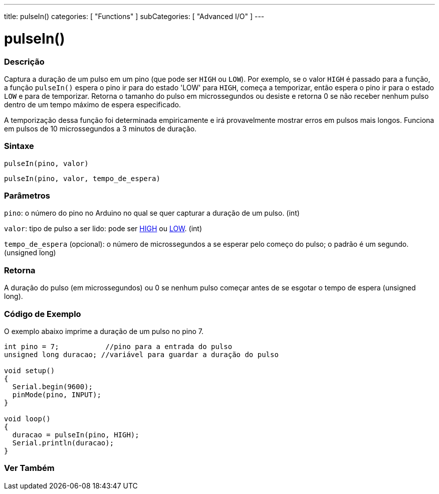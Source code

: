 ---
title: pulseIn()
categories: [ "Functions" ]
subCategories: [ "Advanced I/O" ]
---

= pulseIn()

// OVERVIEW SECTION STARTS
[#overview]
--

[float]
=== Descrição
Captura a duração de um pulso em um pino (que pode ser `HIGH` ou `LOW`). Por exemplo, se o valor `HIGH` é passado para a função, a função `pulseIn()` espera o pino ir para do estado 'LOW' para `HIGH`, começa a temporizar, então espera o pino ir para o estado `LOW` e para de temporizar. Retorna o tamanho do pulso em microssegundos ou desiste e retorna 0 se não receber nenhum pulso dentro de um tempo máximo de espera especificado.

A temporização dessa função foi determinada empiricamente e irá provavelmente mostrar erros em pulsos mais longos. Funciona em pulsos de 10 microssegundos a 3 minutos de duração.
[%hardbreaks]


[float]
=== Sintaxe
`pulseIn(pino, valor)`

`pulseIn(pino, valor, tempo_de_espera)`

[float]
=== Parâmetros
`pino`: o número do pino no Arduino no qual se quer capturar a duração de um pulso. (int)

`valor`: tipo de pulso a ser lido: pode ser link:../../../variables/constants/constants/[HIGH] ou link:../../../variables/constants/constants/[LOW]. (int)

`tempo_de_espera` (opcional): o número de microssegundos a se esperar pelo começo do pulso; o padrão é um segundo. (unsigned long)
[float]
=== Retorna
A duração do pulso (em microssegundos) ou 0 se nenhum pulso começar antes de se esgotar o tempo de espera (unsigned long).

--
// OVERVIEW SECTION ENDS




// HOW TO USE SECTION STARTS
[#howtouse]
--

[float]
=== Código de Exemplo
// Describe what the example code is all about and add relevant code   ►►►►► THIS SECTION IS MANDATORY ◄◄◄◄◄
O exemplo abaixo imprime a duração de um pulso no pino 7.

[source,arduino]
----
int pino = 7;           //pino para a entrada do pulso
unsigned long duracao; //variável para guardar a duração do pulso

void setup()
{
  Serial.begin(9600);
  pinMode(pino, INPUT);
}

void loop()
{
  duracao = pulseIn(pino, HIGH);
  Serial.println(duracao);
}
----
[%hardbreaks]

--
// HOW TO USE SECTION ENDS


// SEE ALSO SECTION
[#see_also]
--

[float]
=== Ver Também

--
// SEE ALSO SECTION ENDS
